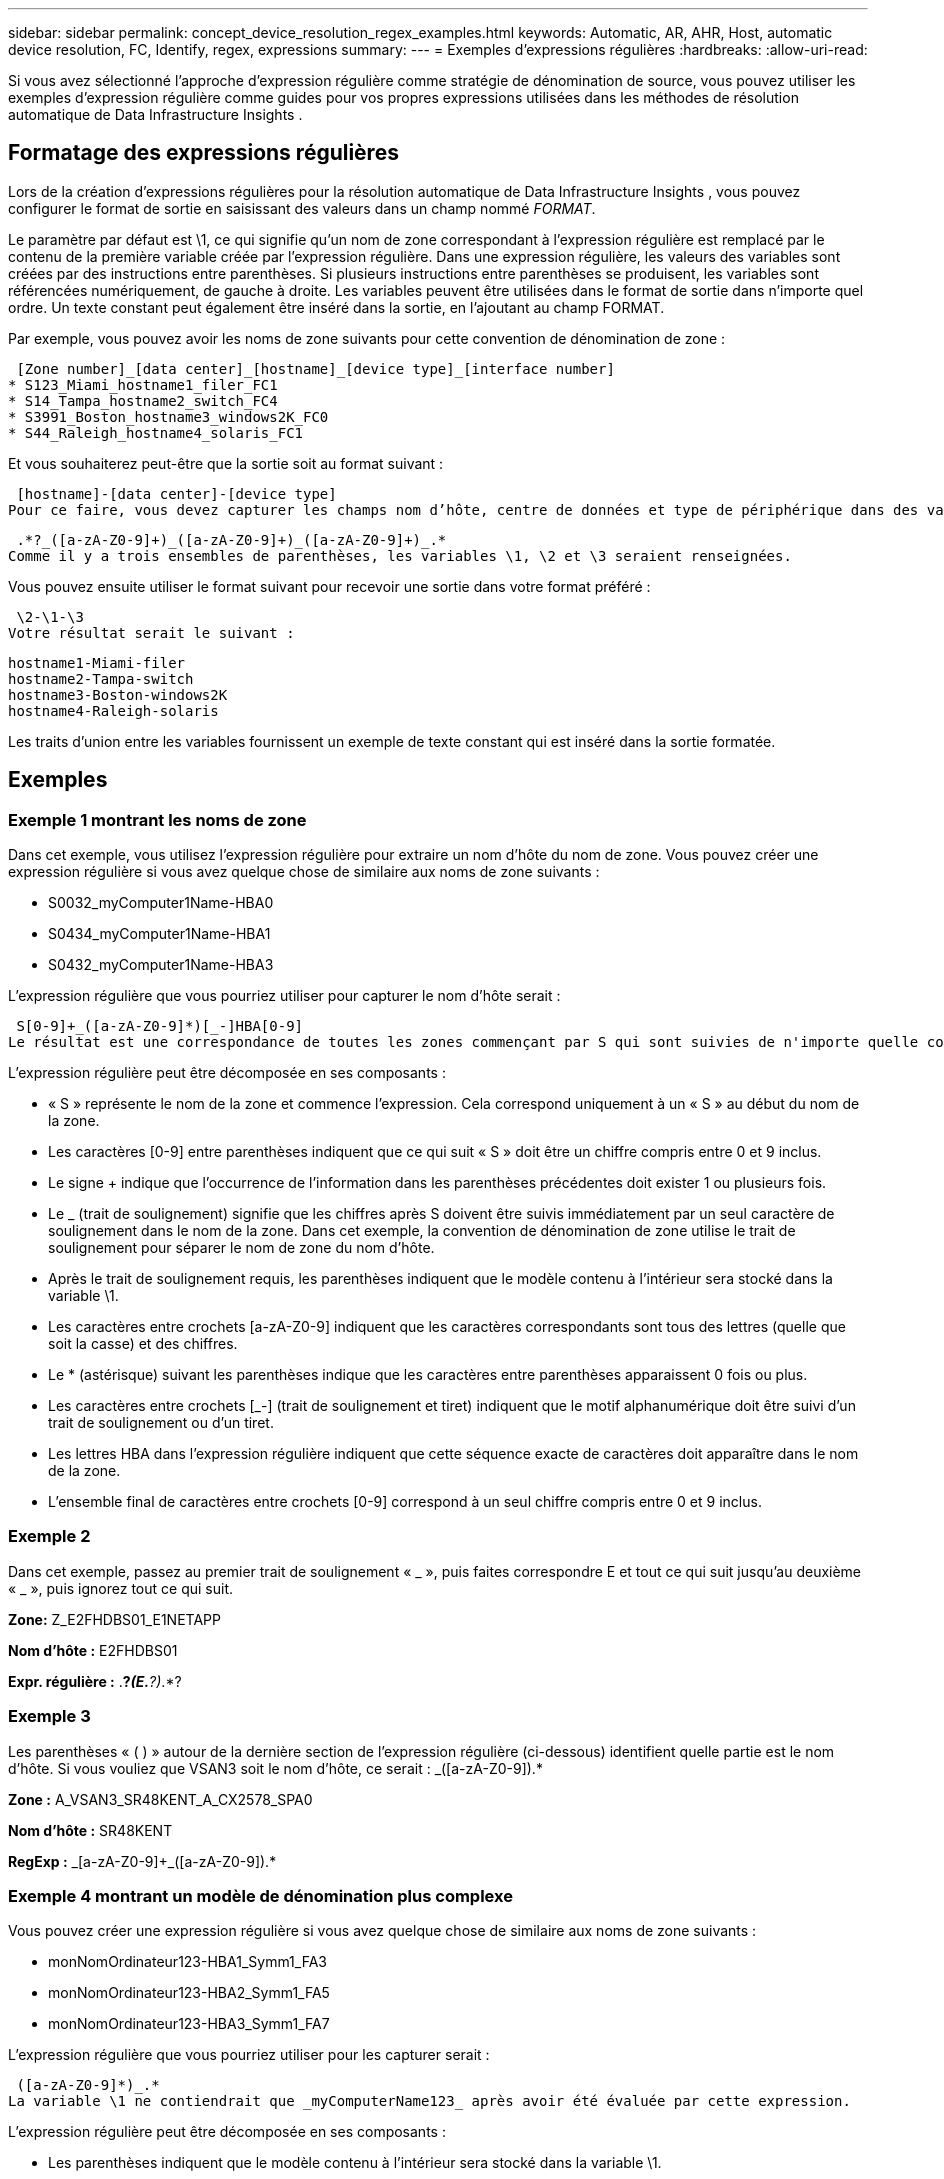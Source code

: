 ---
sidebar: sidebar 
permalink: concept_device_resolution_regex_examples.html 
keywords: Automatic, AR, AHR, Host, automatic device resolution, FC, Identify, regex, expressions 
summary:  
---
= Exemples d'expressions régulières
:hardbreaks:
:allow-uri-read: 


[role="lead"]
Si vous avez sélectionné l’approche d’expression régulière comme stratégie de dénomination de source, vous pouvez utiliser les exemples d’expression régulière comme guides pour vos propres expressions utilisées dans les méthodes de résolution automatique de Data Infrastructure Insights .



== Formatage des expressions régulières

Lors de la création d'expressions régulières pour la résolution automatique de Data Infrastructure Insights , vous pouvez configurer le format de sortie en saisissant des valeurs dans un champ nommé _FORMAT_.

Le paramètre par défaut est \1, ce qui signifie qu'un nom de zone correspondant à l'expression régulière est remplacé par le contenu de la première variable créée par l'expression régulière.  Dans une expression régulière, les valeurs des variables sont créées par des instructions entre parenthèses.  Si plusieurs instructions entre parenthèses se produisent, les variables sont référencées numériquement, de gauche à droite.  Les variables peuvent être utilisées dans le format de sortie dans n'importe quel ordre.  Un texte constant peut également être inséré dans la sortie, en l'ajoutant au champ FORMAT.

Par exemple, vous pouvez avoir les noms de zone suivants pour cette convention de dénomination de zone :

 [Zone number]_[data center]_[hostname]_[device type]_[interface number]
* S123_Miami_hostname1_filer_FC1
* S14_Tampa_hostname2_switch_FC4
* S3991_Boston_hostname3_windows2K_FC0
* S44_Raleigh_hostname4_solaris_FC1


Et vous souhaiterez peut-être que la sortie soit au format suivant :

 [hostname]-[data center]-[device type]
Pour ce faire, vous devez capturer les champs nom d’hôte, centre de données et type de périphérique dans des variables et les utiliser dans la sortie.  L'expression régulière suivante ferait cela :

 .*?_([a-zA-Z0-9]+)_([a-zA-Z0-9]+)_([a-zA-Z0-9]+)_.*
Comme il y a trois ensembles de parenthèses, les variables \1, \2 et \3 seraient renseignées.

Vous pouvez ensuite utiliser le format suivant pour recevoir une sortie dans votre format préféré :

 \2-\1-\3
Votre résultat serait le suivant :

....
hostname1-Miami-filer
hostname2-Tampa-switch
hostname3-Boston-windows2K
hostname4-Raleigh-solaris
....
Les traits d’union entre les variables fournissent un exemple de texte constant qui est inséré dans la sortie formatée.



== Exemples



=== Exemple 1 montrant les noms de zone

Dans cet exemple, vous utilisez l’expression régulière pour extraire un nom d’hôte du nom de zone.  Vous pouvez créer une expression régulière si vous avez quelque chose de similaire aux noms de zone suivants :

* S0032_myComputer1Name-HBA0
* S0434_myComputer1Name-HBA1
* S0432_myComputer1Name-HBA3


L'expression régulière que vous pourriez utiliser pour capturer le nom d'hôte serait :

 S[0-9]+_([a-zA-Z0-9]*)[_-]HBA[0-9]
Le résultat est une correspondance de toutes les zones commençant par S qui sont suivies de n'importe quelle combinaison de chiffres, suivis d'un trait de soulignement, du nom d'hôte alphanumérique (myComputer1Name), d'un trait de soulignement ou d'un trait d'union, des lettres majuscules HBA et d'un seul chiffre (0-9).  Le nom d'hôte seul est stocké dans la variable *\1*.

L'expression régulière peut être décomposée en ses composants :

* « S » représente le nom de la zone et commence l’expression.  Cela correspond uniquement à un « S » au début du nom de la zone.
* Les caractères [0-9] entre parenthèses indiquent que ce qui suit « S » doit être un chiffre compris entre 0 et 9 inclus.
* Le signe + indique que l'occurrence de l'information dans les parenthèses précédentes doit exister 1 ou plusieurs fois.
* Le _ (trait de soulignement) signifie que les chiffres après S doivent être suivis immédiatement par un seul caractère de soulignement dans le nom de la zone.  Dans cet exemple, la convention de dénomination de zone utilise le trait de soulignement pour séparer le nom de zone du nom d'hôte.
* Après le trait de soulignement requis, les parenthèses indiquent que le modèle contenu à l'intérieur sera stocké dans la variable \1.
* Les caractères entre crochets [a-zA-Z0-9] indiquent que les caractères correspondants sont tous des lettres (quelle que soit la casse) et des chiffres.
* Le * (astérisque) suivant les parenthèses indique que les caractères entre parenthèses apparaissent 0 fois ou plus.
* Les caractères entre crochets [_-] (trait de soulignement et tiret) indiquent que le motif alphanumérique doit être suivi d'un trait de soulignement ou d'un tiret.
* Les lettres HBA dans l'expression régulière indiquent que cette séquence exacte de caractères doit apparaître dans le nom de la zone.
* L'ensemble final de caractères entre crochets [0-9] correspond à un seul chiffre compris entre 0 et 9 inclus.




=== Exemple 2

Dans cet exemple, passez au premier trait de soulignement « _ », puis faites correspondre E et tout ce qui suit jusqu'au deuxième « _ », puis ignorez tout ce qui suit.

*Zone:* Z_E2FHDBS01_E1NETAPP

*Nom d'hôte :* E2FHDBS01

*Expr. régulière :* .*?_(E.*?)_.*?



=== Exemple 3

Les parenthèses « ( ) » autour de la dernière section de l’expression régulière (ci-dessous) identifient quelle partie est le nom d’hôte.  Si vous vouliez que VSAN3 soit le nom d'hôte, ce serait : [a-zA-Z0-9]+_([a-zA-Z0-9]+).*

*Zone :* A_VSAN3_SR48KENT_A_CX2578_SPA0

*Nom d'hôte :* SR48KENT

*RegExp :* [a-zA-Z0-9]+_[a-zA-Z0-9]+_([a-zA-Z0-9]+).*



=== Exemple 4 montrant un modèle de dénomination plus complexe

Vous pouvez créer une expression régulière si vous avez quelque chose de similaire aux noms de zone suivants :

* monNomOrdinateur123-HBA1_Symm1_FA3
* monNomOrdinateur123-HBA2_Symm1_FA5
* monNomOrdinateur123-HBA3_Symm1_FA7


L'expression régulière que vous pourriez utiliser pour les capturer serait :

 ([a-zA-Z0-9]*)_.*
La variable \1 ne contiendrait que _myComputerName123_ après avoir été évaluée par cette expression.

L'expression régulière peut être décomposée en ses composants :

* Les parenthèses indiquent que le modèle contenu à l'intérieur sera stocké dans la variable \1.
* Les caractères entre crochets [a-zA-Z0-9] signifient que n'importe quelle lettre (quelle que soit la casse) ou chiffre correspondra.
* Le * (astérisque) suivant les parenthèses indique que les caractères entre parenthèses apparaissent 0 fois ou plus.
* Le caractère _ (trait de soulignement) dans l'expression régulière signifie que le nom de la zone doit avoir un trait de soulignement immédiatement après la chaîne alphanumérique correspondant aux crochets précédents.
* Le .  (point) correspond à n'importe quel caractère (un caractère générique).
* L'astérisque * indique que le caractère générique du point précédent peut apparaître 0 fois ou plus.
+
En d’autres termes, la combinaison .* indique n’importe quel caractère, n’importe quel nombre de fois.





=== Exemple 5 montrant des noms de zone sans modèle

Vous pouvez créer une expression régulière si vous avez quelque chose de similaire aux noms de zone suivants :

* myComputerName_HBA1_Symm1_FA1
* myComputerName123_HBA1_Symm1_FA1


L'expression régulière que vous pourriez utiliser pour les capturer serait :

 (.*?)_.*
La variable \1 contiendrait _myComputerName_ (dans le premier exemple de nom de zone) ou _myComputerName123_ (dans le deuxième exemple de nom de zone).  Cette expression régulière correspondrait donc à tout ce qui précède le premier trait de soulignement.

L'expression régulière peut être décomposée en ses composants :

* Les parenthèses indiquent que le modèle contenu à l'intérieur sera stocké dans la variable \1.
* Le .*  (point astérisque) correspond à n'importe quel caractère, n'importe quel nombre de fois.
* Le * (astérisque) suivant les parenthèses indique que les caractères entre parenthèses apparaissent 0 fois ou plus.
* Le caractère ? rend le match non gourmand.  Cela l'oblige à arrêter la correspondance au premier trait de soulignement, plutôt qu'au dernier.
* Les caractères _.* correspondent au premier trait de soulignement trouvé et à tous les caractères qui le suivent.




=== Exemple 6 montrant des noms d'ordinateurs avec un modèle

Vous pouvez créer une expression régulière si vous avez quelque chose de similaire aux noms de zone suivants :

* Storage1_Switch1_myComputerName123A_A1_FC1
* Storage2_Switch2_myComputerName123B_A2_FC2
* Storage3_Switch3_myComputerName123T_A3_FC3


L'expression régulière que vous pourriez utiliser pour les capturer serait :

 .*?_.*?_([a-zA-Z0-9]*[ABT])_.*
Étant donné que la convention de dénomination de zone présente davantage un modèle, nous pourrions utiliser l'expression ci-dessus, qui correspondra à toutes les instances d'un nom d'hôte (myComputerName dans l'exemple) qui se termine par un A, un B ou un T, en plaçant ce nom d'hôte dans la variable \1.

L'expression régulière peut être décomposée en ses composants :

* Le .*  (point astérisque) correspond à n'importe quel caractère, n'importe quel nombre de fois.
* Le caractère ? rend le match non gourmand.  Cela l'oblige à arrêter la correspondance au premier trait de soulignement, plutôt qu'au dernier.
* Le caractère de soulignement correspond au premier trait de soulignement du nom de la zone.
* Ainsi, la première combinaison .*?_ correspond aux caractères Storage1_ dans le premier exemple de nom de zone.
* La deuxième combinaison .*?_ se comporte comme la première, mais correspond à Switch1_ dans le premier exemple de nom de zone.
* Les parenthèses indiquent que le modèle contenu à l'intérieur sera stocké dans la variable \1.
* Les caractères entre crochets [a-zA-Z0-9] signifient que n'importe quelle lettre (quelle que soit la casse) ou chiffre correspondra.
* Le * (astérisque) suivant les parenthèses indique que les caractères entre parenthèses apparaissent 0 fois ou plus.
* Les caractères entre crochets dans l'expression régulière [ABT] correspondent à un seul caractère dans le nom de la zone qui doit être A, B ou T.
* Le _ (trait de soulignement) suivant les parenthèses indique que la correspondance du caractère [ABT] doit être suivie d'un trait de soulignement.
* Le .*  (point astérisque) correspond à n'importe quel caractère, n'importe quel nombre de fois.


Le résultat de ceci amènerait donc la variable \1 à contenir n'importe quelle chaîne alphanumérique qui :

* était précédé d'un certain nombre de caractères alphanumériques et de deux traits de soulignement
* était suivi d'un trait de soulignement (puis de n'importe quel nombre de caractères alphanumériques)
* avait un caractère final A, B ou T, avant le troisième trait de soulignement.




=== Exemple 7

*Zone :* monNomOrdinateur123_HBA1_Symm1_FA1

*Nom d'hôte :* monNomOrdinateur123

*Expr. régulière :* ([a-zA-Z0-9]+)_.*



=== Exemple 8

Cet exemple trouve tout ce qui se trouve avant le premier _.

Zone : MonOrdinateur_HBA1_Symm1_FA1

MyComputerName123_HBA1_Symm1_FA1

Nom d'hôte : MyComputerName

Exp régulière : (.*?)_.*



=== Exemple 9

Cet exemple trouve tout ce qui se trouve après le 1er _ et jusqu'au deuxième _.

*Zone :* Z_NomDeMonOrdinateur_NomDeStockage

*Nom d'hôte :* NomMonOrdinateur

*Expr. régulière :* .*?_(.*?)_.*?



=== Exemple 10

Cet exemple extrait « MyComputerName123 » des exemples de zone.

*Zone :* Storage1_Switch1_MyComputerName123A_A1_FC1

Storage2_Switch2_MyComputerName123B_A2_FC2

Storage3_Switch3_MyComputerName123T_A3_FC3

*Nom d'hôte :* MyComputerName123

*RegExp :* .*?_.*?_([a-zA-Z0-9]+)*[ABT]_.*



=== Exemple 11

*Zone :* Storage1_Switch1_MyComputerName123A_A1_FC1

*Nom d'hôte :* MyComputerName123A

*RegExp :* .*?_.*?_([a-zA-z0-9]+)_.*?_



=== Exemple 12

Le ^ (circonflexe ou caret) *à l'intérieur des crochets* nie l'expression, par exemple, [^Ff] signifie tout sauf F majuscule ou minuscule, et [^az] signifie tout sauf les minuscules a à z, et dans le cas ci-dessus, tout sauf le _.  L'instruction de format ajoute le « - » au nom de l'hôte de sortie.

*Zone:* mhs_apps44_d_A_10a0_0429

*Nom d'hôte :* mhs-apps44-d

*RegExp:* ([^_]+)_([AB]).*Format dans Data Infrastructure Insights: \1-\2 ([^_]+)_ ([^_]+)_([^_]+).*Format dans Data Infrastructure Insights: \1-\2-\3



=== Exemple 13

Dans cet exemple, l'alias de stockage est délimité par « \" et l'expression doit utiliser « \\" pour définir qu'il y a réellement des « \" utilisés dans la chaîne, et qu'ils ne font pas partie de l'expression elle-même.

*Alias de stockage :* \Hosts\E2DOC01C1\E2DOC01N1

*Nom d'hôte :* E2DOC01N1

*RegExp:* \\.*?\\.*?\\(.*?)



=== Exemple 14

Cet exemple extrait « PD-RV-W-AD-2 » des exemples de zone.

*Zone:* PD_D-PD-RV-W-AD-2_01

*Nom d'hôte :* PD-RV-W-AD-2

*Expr. régulière :* [^-]+-(.*-\d+).*



=== Exemple 15

Le paramètre de format dans ce cas ajoute le « US-BV- » au nom d'hôte.

*Zone:* SRV_USBVM11_F1

*Nom d'hôte :* US-BV-M11

*Expr. régulière* : SRV_USBV([A-Za-z0-9]+)_F[12]

*Format :* US-BV-\1
